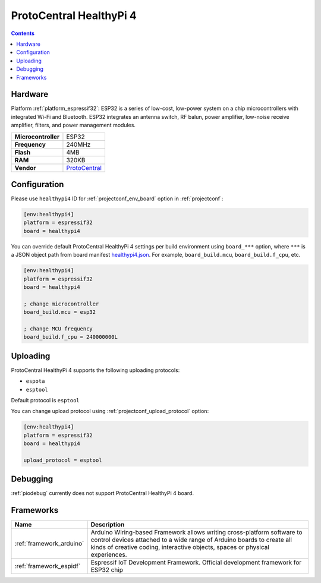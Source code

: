 ..  Copyright (c) 2014-present PlatformIO <contact@platformio.org>
    Licensed under the Apache License, Version 2.0 (the "License");
    you may not use this file except in compliance with the License.
    You may obtain a copy of the License at
       http://www.apache.org/licenses/LICENSE-2.0
    Unless required by applicable law or agreed to in writing, software
    distributed under the License is distributed on an "AS IS" BASIS,
    WITHOUT WARRANTIES OR CONDITIONS OF ANY KIND, either express or implied.
    See the License for the specific language governing permissions and
    limitations under the License.

.. _board_espressif32_healthypi4:

ProtoCentral HealthyPi 4
========================

.. contents::

Hardware
--------

Platform :ref:`platform_espressif32`: ESP32 is a series of low-cost, low-power system on a chip microcontrollers with integrated Wi-Fi and Bluetooth. ESP32 integrates an antenna switch, RF balun, power amplifier, low-noise receive amplifier, filters, and power management modules.

.. list-table::

  * - **Microcontroller**
    - ESP32
  * - **Frequency**
    - 240MHz
  * - **Flash**
    - 4MB
  * - **RAM**
    - 320KB
  * - **Vendor**
    - `ProtoCentral <https://healthypi.protocentral.com?utm_source=platformio.org&utm_medium=docs>`__


Configuration
-------------

Please use ``healthypi4`` ID for :ref:`projectconf_env_board` option in :ref:`projectconf`:

.. code-block:: ini

  [env:healthypi4]
  platform = espressif32
  board = healthypi4

You can override default ProtoCentral HealthyPi 4 settings per build environment using
``board_***`` option, where ``***`` is a JSON object path from
board manifest `healthypi4.json <https://github.com/platformio/platform-espressif32/blob/master/boards/healthypi4.json>`_. For example,
``board_build.mcu``, ``board_build.f_cpu``, etc.

.. code-block:: ini

  [env:healthypi4]
  platform = espressif32
  board = healthypi4

  ; change microcontroller
  board_build.mcu = esp32

  ; change MCU frequency
  board_build.f_cpu = 240000000L


Uploading
---------
ProtoCentral HealthyPi 4 supports the following uploading protocols:

* ``espota``
* ``esptool``

Default protocol is ``esptool``

You can change upload protocol using :ref:`projectconf_upload_protocol` option:

.. code-block:: ini

  [env:healthypi4]
  platform = espressif32
  board = healthypi4

  upload_protocol = esptool

Debugging
---------
:ref:`piodebug` currently does not support ProtoCentral HealthyPi 4 board.

Frameworks
----------
.. list-table::
    :header-rows:  1

    * - Name
      - Description

    * - :ref:`framework_arduino`
      - Arduino Wiring-based Framework allows writing cross-platform software to control devices attached to a wide range of Arduino boards to create all kinds of creative coding, interactive objects, spaces or physical experiences.

    * - :ref:`framework_espidf`
      - Espressif IoT Development Framework. Official development framework for ESP32 chip